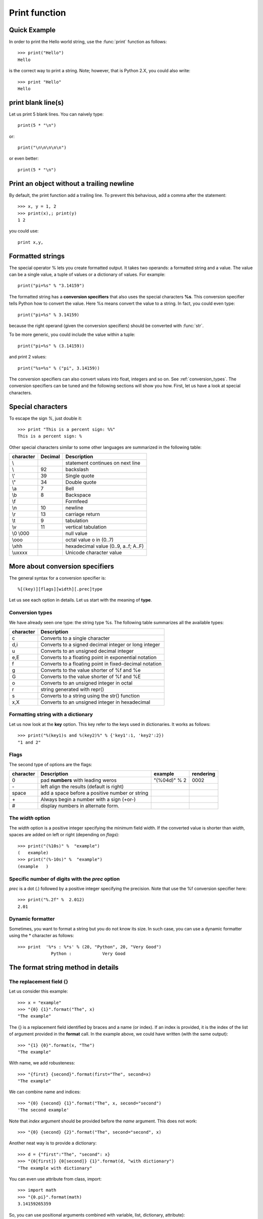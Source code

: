
.. index:: 
   single: print 

.. _print_section:

Print function
#################

.. seealso:: :ref:`string_section`

Quick Example
==================

In order to print the Hello world string, use the :func:`print` function as follows::

    >>> print("Hello")
    Hello

is the correct way to print a string. Note; however, that is Python 2.X, you could also write::

    >>> print "Hello"
    Hello

print blank line(s)
=====================

Let us print 5 blank lines. You can naively type::


    print(5 * "\n")

or::

    print("\n\n\n\n\n")

or even better::

    print(5 * "\n")

Print an object without a trailing newline
=============================================

By default, the print function add a trailing line. To prevent this behavious, add a comma after the statement::

    >>> x, y = 1, 2
    >>> print(x),; print(y)
    1 2

you could use::

    print x,y,

Formatted strings
=======================

The special operator % lets you create formatted output. It takes two operands: a formatted string and a value. The value can be a single value, a tuple of values or a dictionary of values. For example::

    print("pi=%s" % "3.14159")

The formatted string has a **conversion specifiers** that also uses the special characters **%s**.  This conversion specifier tells Python how to convert the value. Here %s means convert the value to a string. In fact, you could even type::

    print("pi=%s" % 3.14159)

because the right operand (given the conversion specifiers) should be converted with :func:`str`.

To be more generic, you could include the value within a tuple::

    print("pi=%s" % (3.14159))

and print 2 values:: 

    print("%s=%s" % ("pi", 3.14159))

The conversion specifiers can also convert values into float, integers and so on. See :ref:`conversion_types`. The conversion specifiers can be tuned and the following sections will show you how. First, let us have a look at special characters.


Special characters
===================

To escape the sign *%*, just double it::

    >>> print "This is a percent sign: %%"
    This is a percent sign: %

Other special characters similar to some other languages are summarized in the following table:


=========== ======== ==============================================
character   Decimal  Description
=========== ======== ==============================================
\\                   statement continues on next line
\\\         92       backslash
\\'         39       Single quote
\\"         34       Double quote
\\a         7        Bell
\\b         8        Backspace
\\f                  Formfeed
\\n         10       newline
\\r         13       carriage return
\\t         9        tabulation
\\v         11       vertical tabulation
\\0 \\000            null value
\\ooo                octal value o in (0..7)
\\xhh                hexadecimal value (0..9, a..f; A..F)
\\uxxxx              Unicode character value
=========== ======== ==============================================



More about conversion specifiers
================================

The general syntax for a conversion specifier is::

    %[(key)][flags][width][.prec]type

Let us see each option in details. Let us start with the meaning of **type**.

.. _conversion_types:

Conversion types
-------------------

We have already seen one type: the string type %s. The following table summarizes all the available types:

=============== =======================================================
character       Description
=============== =======================================================
c               Converts to a single character
d,i             Converts to a signed decimal integer or long integer
u               Converts to an unsigned decimal integer
e,E             Converts to a floating point in exponential notation
f               Converts to a floating point in fixed-decimal notation
g               Converts to the value shorter of %f and %e
G               Converts to the value shorter of %f and %E
o               Converts to an unsigned integer in octal
r               string generated with repr()
s               Converts to a string using the str() function
x,X             Converts to an unsigned integer in hexadecimal
=============== =======================================================




Formatting string with a dictionary
---------------------------------------

Let us now look at the **key** option. This key refer to the keys used in dictionaries.
It works as follows::

    >>> print("%(key1)s and %(key2)%" % {'key1':1, 'key2':2})
    "1 and 2"

Flags
--------

The second type of options are the flags:

=========== ===================================================  ===================== ============
character   Description                                          example                rendering
=========== ===================================================  ===================== ============
0           pad **numbers** with leading weros                   "(%04d)" % 2            0002
\-           left align the results (default is right)
space       add a space before a positive number or string
\+           Always begin a number with a sign (+or-)
#           display numbers in alternate form.
=========== ===================================================  ===================== ============

The *width* option
----------------------

The *width* option is a positive integer specifying the minimum field width. If the converted value is shorter than *width*, spaces are added on left or right (depending on *flags*)::


    >>> print("(%10s)" %  "example")
    (   example)
    >>> print("(%-10s)" %  "example")
    (example   )

Specific number of digits with the *prec* option
-------------------------------------------------

*prec* is a dot (.) followed by a positive integer specifying the precision. Note that use the %f conversion specifier here::

    >>> print("%.2f" %  2.012)
    2.01




Dynamic formatter
------------------

Sometimes, you want to format a string but you do not know its size. In such case, you can use a dynamic formatter using the * character as follows::

     >>> print  '%*s : %*s' % (20, "Python", 20, "Very Good")
                  Python :            Very Good






The format string method in details
========================================

The replacement field {}
------------------------------

Let us consider this example::

    >>> x = "example"
    >>> "{0} {1}".format("The", x)
    "The example"

The {} is a replacement field identified by braces and a name (or index). If an index is provided, it is the index of the list of argument provided in the **format** call. In the example above, we could have written (with the same output)::

    >>> "{1} {0}".format(x, "The")
    "The example"

With name, we add robusteness::

    >>> "{first} {second}".format(first="The", second=x)
    "The example"

We can combine name and indices::    

    >>> "{0} {second} {1}".format("The", x, second="second")
    'The second example'


Note that *index* argument should be provided before the *name* argument. This does not work::

    >>> "{0} {second} {2}".format("The", second="second", x)


Another neat way is to provide a dictionary::

    >>> d = {"first":"The", "second": x}
    >>> "{0[first]} {0[second]} {1}".format(d, "with dictionary")
    "The example with dictionary"

You can even use attribute from class, import::

    >>> import math
    >>> "{0.pi}".format(math)
    3.14159265359


So, you can use positional arguments combined with variable, list, dictionary, attribute)::

    >>> class A():x=1
    >>> a = A()
    >>> "{0} {1[2]} {2[test]} {3.x}".format("This", ["a", "or", "is"], {"test":"another"}, a)
    "This is another example"

The replacement field can be further altered using these syntax::

    {fieldname}
    {fieldname!conversion}
    {fieldname:format-spec}
    {fieldname!conversion:format-spec}

conversion
--------------------

Let us first explain the difference between the string form and the representational form. Consider the **Decimal** class from the :mod:`decimal` module. When you type the name of a variable/instance, it prints a representational form of the instance::

    >>> decimal.Decimal('3.40')
    Decimal('3.40')

The print command actually prints something different::

    >>> print(decimal.Decimal('3.40'))
    3.40

Note the absence of quotes. Here, the print behaviour is defined by the special method **__str__**. THe representational form is convenient if you want to recreate the instance. The string form is for human-friendly form.

Now, the format convertion can allow you to choose one or the other::


    >>> "{0!s}".format(decimal.Decimal('3.40'))
    '3.40'
    "{0!r}".format(decimal.Decimal('3.40'))
    "Decimal('3.40')"



Format convertion have several types:

======= ========================================
======= ========================================
    s   force string form
    r   force representational form
    a   force representational form using ASCII
======= ========================================


format specifications
-------------------------------


The format specifications is provided using the *:* character::

    >>> "{0:10}".format("test")
    'test      '


The full syntax is as follows:


========== ========== ======= ============== ============= ====== ========= ===============
fill       align      sign    #              0             width  precision type
========== ========== ======= ============== ============= ====== ========= ===============
any        < left     +       a prefix       0-pad numbers                  all C types
character  > right    -       for int                                       e.g., b,c,d,n,
           ^ center   space   0b, 0o or 0x                                  X, e, E
           = padding
========== ========== ======= ============== ============= ====== ========= ===============


::

    >>> "{0:0x}".format(111)
    1101111

    >>> "{0:08}".format(111)
    '00000111'


    >>> "{0:*<8}".format(1234) # fill with * characters on the right to have a string of length 8
    '1234****



Final example
====================


This example uses the :mod:`sys`, and :mod:`unicodedata` modules.

::

    import sys, unicodedata
    print("Decimal hex   chr   {0:^40}".format("none"))
    print("------- ----- ----- {0:-<40}".format(""))
    code = ord(" ")
    end = sys.maxunicode
    while code<end:
        c = unicode(unichr(code))
        name = unicodedata.name(c, "***unknown***")
        if word is None or word in name.lower():
            print("{0:7} {0:5x} {0:^3c} {1}".format(code, name.title()))
            
        code += 1


::

    Decimal hex   chr                     none                  
    ------- ----- ----- ----------------------------------------
    9250    2422  "     Blank Symbol
    10240   2800        Braille Pattern Blank


